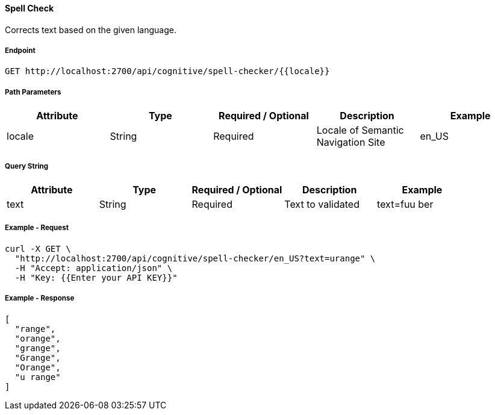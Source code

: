 ==== Spell Check

Corrects text based on the given language.

===== Endpoint
....
GET http://localhost:2700/api/cognitive/spell-checker/{{locale}}
....

===== Path Parameters
[%header,cols=5*] 
|===
| Attribute | Type | Required / Optional | Description | Example
| locale | String | Required | Locale of Semantic Navigation Site | en_US
|===

===== Query String
[%header,cols=5*] 
|===
| Attribute | Type | Required / Optional | Description | Example
| text | String | Required | Text to validated | text=fuu ber
|===

===== Example - Request
```bash
curl -X GET \
  "http://localhost:2700/api/cognitive/spell-checker/en_US?text=urange" \
  -H "Accept: application/json" \
  -H "Key: {{Enter your API KEY}}"
```

===== Example - Response
```json
[
  "range",
  "orange",
  "grange",
  "Grange",
  "Orange",
  "u range"
]
```